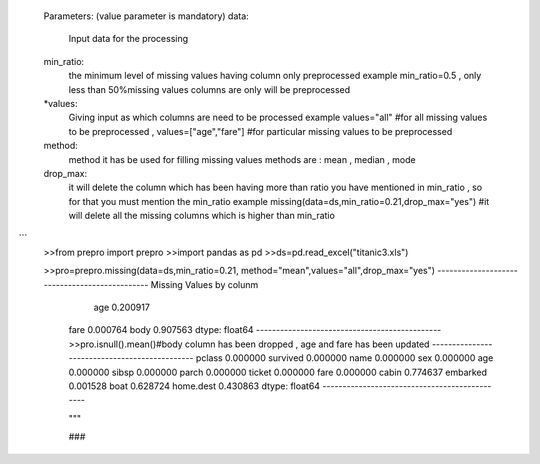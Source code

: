 
   

    Parameters:
    (value parameter is mandatory)
    data:
        Input data for the processing
    min_ratio:
        the minimum level of missing values having column only preprocessed
        example min_ratio=0.5 ,
        only less than 50%missing values columns are only will be preprocessed
    *values:
        Giving input as which columns are need to be processed
        example values="all" #for all missing values to be preprocessed ,
        values=["age","fare"] #for particular missing values to be preprocessed
    method:
        method it has be used for filling missing values
        methods are : mean , median , mode
    drop_max:
        it will delete the column which has been having more than ratio you have
        mentioned in min_ratio , so for that you must mention the min_ratio
        example
        missing(data=ds,min_ratio=0.21,drop_max="yes")
        #it will delete all the missing columns which is higher than min_ratio
```
   >>from prepro import prepro 
   >>import pandas as pd
   >>ds=pd.read_excel("titanic3.xls")

   >>pro=prepro.missing(data=ds,min_ratio=0.21,
   method="mean",values="all",drop_max="yes")
   ----------------------------------------------
   Missing Values by colunm 
     age     0.200917
    fare    0.000764
    body    0.907563
    dtype: float64
    ----------------------------------------------
    >>pro.isnull().mean()#body column has been dropped , 
    age and fare has been updated
    ----------------------------------------------
    pclass       0.000000
    survived     0.000000
    name         0.000000
    sex          0.000000
    age          0.000000
    sibsp        0.000000
    parch        0.000000
    ticket       0.000000
    fare         0.000000
    cabin        0.774637
    embarked     0.001528
    boat         0.628724
    home.dest    0.430863
    dtype: float64
    ----------------------------------------------
    
    """

    ###